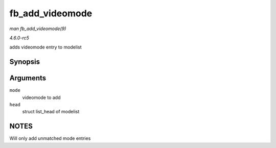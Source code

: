 .. -*- coding: utf-8; mode: rst -*-

.. _API-fb-add-videomode:

================
fb_add_videomode
================

*man fb_add_videomode(9)*

*4.6.0-rc5*

adds videomode entry to modelist


Synopsis
========

.. c:function:: int fb_add_videomode( const struct fb_videomode * mode, struct list_head * head )

Arguments
=========

``mode``
    videomode to add

``head``
    struct list_head of modelist


NOTES
=====

Will only add unmatched mode entries


.. ------------------------------------------------------------------------------
.. This file was automatically converted from DocBook-XML with the dbxml
.. library (https://github.com/return42/sphkerneldoc). The origin XML comes
.. from the linux kernel, refer to:
..
.. * https://github.com/torvalds/linux/tree/master/Documentation/DocBook
.. ------------------------------------------------------------------------------
